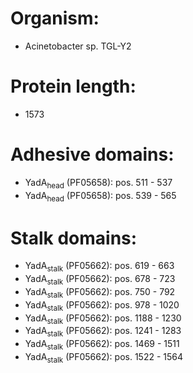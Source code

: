* Organism:
- Acinetobacter sp. TGL-Y2
* Protein length:
- 1573
* Adhesive domains:
- YadA_head (PF05658): pos. 511 - 537
- YadA_head (PF05658): pos. 539 - 565
* Stalk domains:
- YadA_stalk (PF05662): pos. 619 - 663
- YadA_stalk (PF05662): pos. 678 - 723
- YadA_stalk (PF05662): pos. 750 - 792
- YadA_stalk (PF05662): pos. 978 - 1020
- YadA_stalk (PF05662): pos. 1188 - 1230
- YadA_stalk (PF05662): pos. 1241 - 1283
- YadA_stalk (PF05662): pos. 1469 - 1511
- YadA_stalk (PF05662): pos. 1522 - 1564

